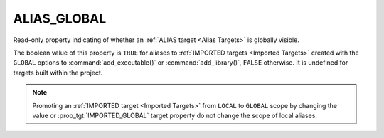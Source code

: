 ALIAS_GLOBAL
------------

.. versionadded:: 3.18

Read-only property indicating of whether an :ref:`ALIAS target <Alias Targets>`
is globally visible.

The boolean value of this property is ``TRUE`` for aliases to
:ref:`IMPORTED targets <Imported Targets>` created
with the ``GLOBAL`` options to :command:`add_executable()` or
:command:`add_library()`, ``FALSE`` otherwise. It is undefined for
targets built within the project.

.. note::

  Promoting an :ref:`IMPORTED target <Imported Targets>` from ``LOCAL``
  to ``GLOBAL`` scope by changing the value or :prop_tgt:`IMPORTED_GLOBAL`
  target property do not change the scope of local aliases.
